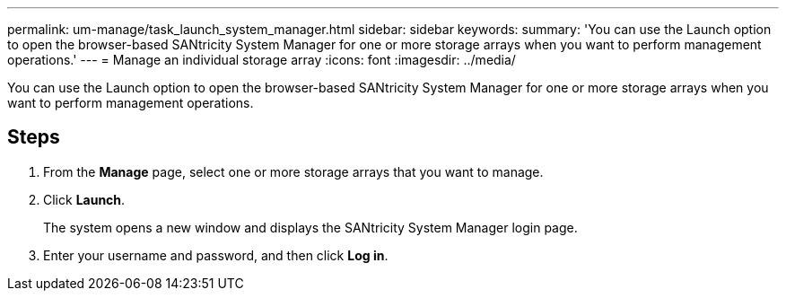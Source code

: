 ---
permalink: um-manage/task_launch_system_manager.html
sidebar: sidebar
keywords: 
summary: 'You can use the Launch option to open the browser-based SANtricity System Manager for one or more storage arrays when you want to perform management operations.'
---
= Manage an individual storage array
:icons: font
:imagesdir: ../media/

[.lead]
You can use the Launch option to open the browser-based SANtricity System Manager for one or more storage arrays when you want to perform management operations.

== Steps

. From the *Manage* page, select one or more storage arrays that you want to manage.
. Click *Launch*.
+
The system opens a new window and displays the SANtricity System Manager login page.

. Enter your username and password, and then click *Log in*.
